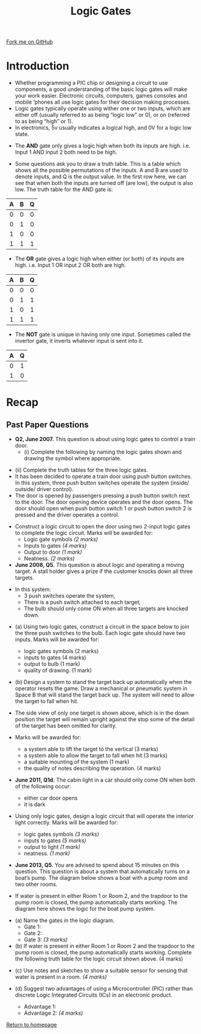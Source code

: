 #+STARTUP:indent
#+HTML_HEAD: <link rel="stylesheet" type="text/css" href="css/styles.css"/>
#+HTML_HEAD_EXTRA: <link href='http://fonts.googleapis.com/css?family=Ubuntu+Mono|Ubuntu' rel='stylesheet' type='text/css'>
#+BEGIN_COMMENT
#+STYLE: <link rel="stylesheet" type="text/css" href="css/styles.css"/>
#+STYLE: <link href='http://fonts.googleapis.com/css?family=Ubuntu+Mono|Ubuntu' rel='stylesheet' type='text/css'>
#+END_COMMENT
#+OPTIONS: f:nil author:nil num:1 creator:nil timestamp:nil 
#+TITLE: Logic Gates
#+AUTHOR: Stephen Brown

#+BEGIN_HTML
<div class=ribbon>
<a href="https://github.com/stsb11/gcse_theory">Fork me on GitHub</a>
</div>
<center>
<img src='./img/and.png' width=50%>
</center>
#+END_HTML

* COMMENT Use as a template
:PROPERTIES:
:HTML_CONTAINER_CLASS: activity
:END:
** Learn It
:PROPERTIES:
:HTML_CONTAINER_CLASS: learn
:END:

** Research It
:PROPERTIES:
:HTML_CONTAINER_CLASS: research
:END:

** Design It
:PROPERTIES:
:HTML_CONTAINER_CLASS: design
:END:

** Build It
:PROPERTIES:
:HTML_CONTAINER_CLASS: build
:END:

** Test It
:PROPERTIES:
:HTML_CONTAINER_CLASS: test
:END:

** Run It
:PROPERTIES:
:HTML_CONTAINER_CLASS: run
:END:

** Document It
:PROPERTIES:
:HTML_CONTAINER_CLASS: document
:END:

** Code It
:PROPERTIES:
:HTML_CONTAINER_CLASS: code
:END:

** Program It
:PROPERTIES:
:HTML_CONTAINER_CLASS: program
:END:

** Try It
:PROPERTIES:
:HTML_CONTAINER_CLASS: try
:END:

** Badge It
:PROPERTIES:
:HTML_CONTAINER_CLASS: badge
:END:

** Save It
:PROPERTIES:
:HTML_CONTAINER_CLASS: save
:END:

e* Introduction
[[file:img/pic.jpg]]
:PROPERTIES:
:HTML_CONTAINER_CLASS: intro
:END:
** What are PIC chips?
:PROPERTIES:
:HTML_CONTAINER_CLASS: research
:END:
Peripheral Interface Controllers are small silicon chips which can be programmed to perform useful tasks.
In school, we tend to use Genie branded chips, like the C08 model you will use in this project. Others (e.g. PICAXE) are available.
PIC chips allow you connect different inputs (e.g. switches) and outputs (e.g. LEDs, motors and speakers), and to control them using flowcharts.
Chips such as these can be found everywhere in consumer electronic products, from toasters to cars. 

While they might not look like much, there is more computational power in a single PIC chip used in school than there was in the space shuttle that went to the moon in the 60's!
** When would I use a PIC chip?
Imagine you wanted to make a flashing bike light; using an LED and a switch alone, you'd need to manually push and release the button to get the flashing effect. A PIC chip could be programmed to turn the LED off and on once a second.
In a board game, you might want to have an electronic dice to roll numbers from 1 to 6 for you. 
In a car, a circuit is needed to ensure that the airbags only deploy when there is a sudden change in speed, AND the passenger is wearing their seatbelt, AND the front or rear bumper has been struck. PIC chips can carry out their instructions very quickly, performing around 1000 instructions per second - as such, they can react far more quickly than a person can. 
* Introduction
:PROPERTIES:
:HTML_CONTAINER_CLASS: activity
:END:
- Whether programming a PIC chip or designing a circuit to use components, a good understanding of the basic logic gates will make your work easier. Electronic circuits, computers, games consoles and mobile ‘phones all use logic gates for their decision making processes. 
- Logic gates typically operate using wither one or two inputs, which are either off (usually referred to as being “logic low” or 0), or on (referred to as being “high” or 1). 
- In electronics, 5v usually indicates a logical high, and 0V for a logic low state. 


- The *AND* gate only gives a logic high when both its inputs are high. i.e. Input 1 AND input 2 both need to be high. 
#+BEGIN_HTML
<center>
<object data="js/AND.html" width='200px' height='100px'></object>
</center>
#+END_HTML
- Some questions ask you to draw a truth table. This is a table which shows all the possible permutations of the inputs. A and B are used to denote inputs, and Q is the output value. In the first row here, we can see that when both the inputs are turned off (are low), the output is also low. The truth table for the AND gate is:

| <c> | <c> | <c> |
| A   | B   | Q   |
|-----+-----+-----|
| 0   | 0   | 0   |
| 0   | 1   | 0   |
| 1   | 0   | 0   |
| 1   | 1   | 1   |

- The *OR* gate gives a logic high when either (or both) of its inputs are high. i.e. Input 1 OR input 2 OR both are high. 
#+BEGIN_HTML
<center>
<object data="js/OR.html" width='200px' height='100px'></object>
</center>
#+END_HTML
| <c> | <c> | <c> |
| A   | B   | Q   |
|-----+-----+-----|
| 0   | 0   | 0   |
| 0   | 1   | 1   |
| 1   | 0   | 1   |
| 1   | 1   | 1   |

- The *NOT* gate is unique in having only one input. Sometimes called the invertor gate, it inverts whatever input is sent into it. 
#+BEGIN_HTML
<center>
<object data="js/NOT.html" width='200px' height='100px'></object>
</center>
#+END_HTML
| <c> | <c> |
|   A |   Q |
|-----+-----|
|   0 |   1 |
|   1 |   0 |

* Recap
:PROPERTIES:
:HTML_CONTAINER_CLASS: activity
:END:
** Past Paper Questions
:PROPERTIES:
:HTML_CONTAINER_CLASS: try
:END:
- *Q2, June 2007.* This question is about using logic gates to control a train door. 
  - (i) Complete the following by naming the logic gates shown and drawing the symbol where appropriate.
[[./img/2007_q2.png]]
- (ii) Complete the truth tables for the three logic gates.
- It has been decided to operate a train door using push button switches. In this system, three push button switches operate the system (inside/ outside/ driver control).
- The door is opened by passengers pressing a push button switch next to the door. The door opening device operates and the door opens. The door should open when push button switch 1 or push button switch 2 is pressed and the driver operates a control.
[[./img/2007_q21.png]]
- Construct a logic circuit to open the door using two 2-input logic gates to complete the logic circuit. Marks will be awarded for:
  - Logic gate symbols /(2 marks)/
  - Inputs to gates /(4 marks)/
  - Output to door /(1 mark)/
  - Neatness. /(2 marks)/


- *June 2008, Q5.* This question is about logic and operating a moving target. A stall holder gives a prize if the customer knocks down all three targets. 
[[./img/2008_q5.png]]
- In this system:
  - 3 push switches operate the system,
  - There is a push switch attached to each target,
  - The bulb should only come ON when all three targets are knocked down.
[[./img/2008_q51.png]]

- (a) Using two logic gates, construct a circuit in the space below to join the three push switches to the bulb. Each logic gate should have two inputs. Marks will be awarded for:

  - logic gates symbols (2 marks)
  - inputs to gates (4 marks)
  - output to bulb (1 mark)
  - quality of drawing. (1 mark)
[[./img/2008_q52.png]]

- (b) Design a system to stand the target back up automatically when the operator resets the game. Draw a mechanical or pneumatic system in Space B that will stand the target back up. The system will need to allow the target to fall when hit.
[[./img/2008_q5b.png]]

- The side view of only one target is shown above, which is in the down position the target will remain upright against the stop some of the detail of the target has been omitted for clarity.

- Marks will be awarded for:
  - a system able to lift the target to the vertical (3 marks)
  - a system able to allow the target to fall when hit (3 marks)
  - a suitable mounting of the system (1 mark)
  - the quality of notes describing the operation. (4 marks)


- *June 2011, Q1d.* The cabin light in a car should only come ON when both of the following occur:
  - either car door opens
  - it is dark

- Using only logic gates, design a logic circuit that will operate the interior light correctly. Marks will be awarded for:
  - logic gates symbols /(3 marks)/
  - inputs to gates /(5 marks)/
  - output to light /(1 mark)/
  - neatness. /(1 mark)/
[[./img/2011_q1d.png]]

- *June 2013, Q5.* You are advised to spend about 15 minutes on this question. This question is about a system that automatically turns on a boat’s pump. The diagram below shows a boat with a pump room and two other rooms.
[[./img/2013_q5.png]]

- If water is present in either Room 1 or Room 2, and the trapdoor to the pump room is closed, the pump automatically starts working. The diagram here shows the logic for the boat pump system.
[[./img/2013_q5a.png]]
- (a) Name the gates in the logic diagram. 
  - Gate 1:
  - Gate 2:
  - Gate 3: /(3 marks)/

- (b) If water is present in either Room 1 or Room 2 and the trapdoor to the pump room is closed, the pump automatically starts working. Complete the following truth table for the logic circuit shown above. (4 marks)
[[./img/2013_q5b.png]]
- (c) Use notes and sketches to show a suitable sensor for sensing that water is present in a room. /(4 marks)/

- (d) Suggest two advantages of using a Microcontroller (PIC) rather than discrete Logic Integrated Circuits (ICs) in an electronic product.
  - Advantage 1:
  - Advantage 2: /(4 marks)/

[[file:index.html][Return to homepage]]
